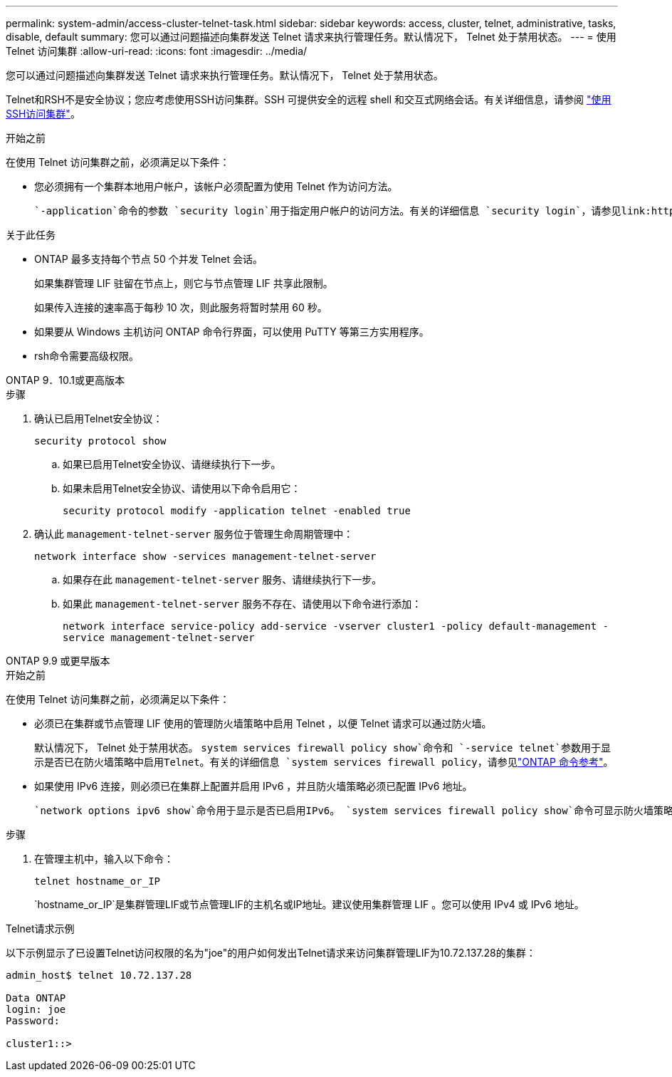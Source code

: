 ---
permalink: system-admin/access-cluster-telnet-task.html 
sidebar: sidebar 
keywords: access, cluster, telnet, administrative, tasks, disable, default 
summary: 您可以通过问题描述向集群发送 Telnet 请求来执行管理任务。默认情况下， Telnet 处于禁用状态。 
---
= 使用 Telnet 访问集群
:allow-uri-read: 
:icons: font
:imagesdir: ../media/


[role="lead"]
您可以通过问题描述向集群发送 Telnet 请求来执行管理任务。默认情况下， Telnet 处于禁用状态。

Telnet和RSH不是安全协议；您应考虑使用SSH访问集群。SSH 可提供安全的远程 shell 和交互式网络会话。有关详细信息，请参阅 link:./access-cluster-ssh-task.html["使用SSH访问集群"]。

.开始之前
在使用 Telnet 访问集群之前，必须满足以下条件：

* 您必须拥有一个集群本地用户帐户，该帐户必须配置为使用 Telnet 作为访问方法。
+
 `-application`命令的参数 `security login`用于指定用户帐户的访问方法。有关的详细信息 `security login`，请参见link:https://docs.netapp.com/us-en/ontap-cli/search.html?q=security+login["ONTAP 命令参考"^]。



.关于此任务
* ONTAP 最多支持每个节点 50 个并发 Telnet 会话。
+
如果集群管理 LIF 驻留在节点上，则它与节点管理 LIF 共享此限制。

+
如果传入连接的速率高于每秒 10 次，则此服务将暂时禁用 60 秒。

* 如果要从 Windows 主机访问 ONTAP 命令行界面，可以使用 PuTTY 等第三方实用程序。
* rsh命令需要高级权限。


[role="tabbed-block"]
====
.ONTAP 9．10.1或更高版本
--
.步骤
. 确认已启用Telnet安全协议：
+
`security protocol show`

+
.. 如果已启用Telnet安全协议、请继续执行下一步。
.. 如果未启用Telnet安全协议、请使用以下命令启用它：
+
`security protocol modify -application telnet -enabled true`



. 确认此 `management-telnet-server` 服务位于管理生命周期管理中：
+
`network interface show -services management-telnet-server`

+
.. 如果存在此 `management-telnet-server` 服务、请继续执行下一步。
.. 如果此 `management-telnet-server` 服务不存在、请使用以下命令进行添加：
+
`network interface service-policy add-service -vserver cluster1 -policy default-management -service management-telnet-server`





--
.ONTAP 9.9 或更早版本
--
.开始之前
在使用 Telnet 访问集群之前，必须满足以下条件：

* 必须已在集群或节点管理 LIF 使用的管理防火墙策略中启用 Telnet ，以便 Telnet 请求可以通过防火墙。
+
默认情况下， Telnet 处于禁用状态。 `system services firewall policy show`命令和 `-service telnet`参数用于显示是否已在防火墙策略中启用Telnet。有关的详细信息 `system services firewall policy`，请参见link:https://docs.netapp.com/us-en/ontap-cli/search.html?q=system+services+firewall+policy["ONTAP 命令参考"^]。

* 如果使用 IPv6 连接，则必须已在集群上配置并启用 IPv6 ，并且防火墙策略必须已配置 IPv6 地址。
+
 `network options ipv6 show`命令用于显示是否已启用IPv6。 `system services firewall policy show`命令可显示防火墙策略。



.步骤
. 在管理主机中，输入以下命令：
+
`telnet hostname_or_IP`

+
`hostname_or_IP`是集群管理LIF或节点管理LIF的主机名或IP地址。建议使用集群管理 LIF 。您可以使用 IPv4 或 IPv6 地址。



--
====
.Telnet请求示例
以下示例显示了已设置Telnet访问权限的名为"joe"的用户如何发出Telnet请求来访问集群管理LIF为10.72.137.28的集群：

[listing]
----

admin_host$ telnet 10.72.137.28

Data ONTAP
login: joe
Password:

cluster1::>

----